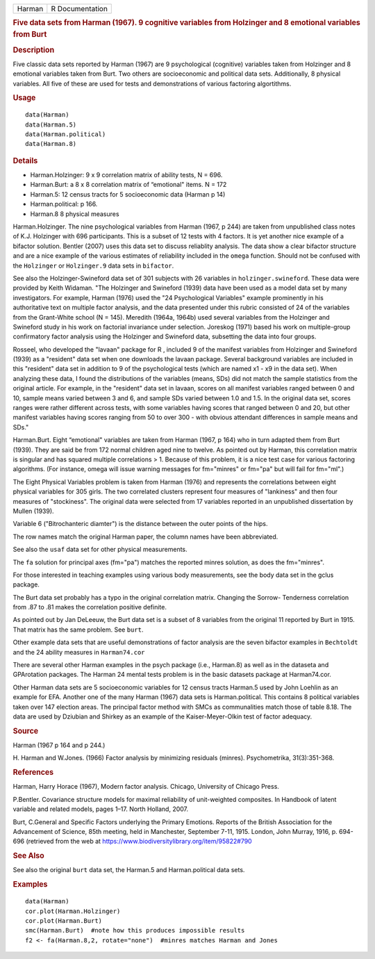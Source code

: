 .. container::

   .. container::

      ====== ===============
      Harman R Documentation
      ====== ===============

      .. rubric:: Five data sets from Harman (1967). 9 cognitive
         variables from Holzinger and 8 emotional variables from Burt
         :name: five-data-sets-from-harman-1967.-9-cognitive-variables-from-holzinger-and-8-emotional-variables-from-burt

      .. rubric:: Description
         :name: description

      Five classic data sets reported by Harman (1967) are 9
      psychological (cognitive) variables taken from Holzinger and 8
      emotional variables taken from Burt. Two others are socioeconomic
      and political data sets. Additionally, 8 physical variables. All
      five of these are used for tests and demonstrations of various
      factoring algortithms.

      .. rubric:: Usage
         :name: usage

      ::

         data(Harman)  
         data(Harman.5)
         data(Harman.political)
         data(Harman.8)

      .. rubric:: Details
         :name: details

      -  Harman.Holzinger: 9 x 9 correlation matrix of ability tests, N
         = 696.

      -  Harman.Burt: a 8 x 8 correlation matrix of “emotional" items. N
         = 172

      -  Harman.5: 12 census tracts for 5 socioeconomic data (Harman p
         14)

      -  Harman.political: p 166.

      -  Harman.8 8 physical measures

      Harman.Holzinger. The nine psychological variables from Harman
      (1967, p 244) are taken from unpublished class notes of K.J.
      Holzinger with 696 participants. This is a subset of 12 tests with
      4 factors. It is yet another nice example of a bifactor solution.
      Bentler (2007) uses this data set to discuss reliablity analysis.
      The data show a clear bifactor structure and are a nice example of
      the various estimates of reliability included in the ``omega``
      function. Should not be confused with the ``Holzinger`` or
      ``Holzinger.9`` data sets in ``bifactor``.

      See also the Holzinger-Swineford data set of 301 subjects with 26
      variables in ``holzinger.swineford``. These data were provided by
      Keith Widaman. "The Holzinger and Swineford (1939) data have been
      used as a model data set by many investigators. For example,
      Harman (1976) used the "24 Psychological Variables" example
      prominently in his authoritative text on multiple factor analysis,
      and the data presented under this rubric consisted of 24 of the
      variables from the Grant-White school (N = 145). Meredith (1964a,
      1964b) used several variables from the Holzinger and Swineford
      study in his work on factorial invariance under selection.
      Joreskog (1971) based his work on multiple-group confirmatory
      factor analysis using the Holzinger and Swineford data, subsetting
      the data into four groups.

      Rosseel, who developed the "lavaan" package for R , included 9 of
      the manifest variables from Holzinger and Swineford (1939) as a
      "resident" data set when one downloads the lavaan package. Several
      background variables are included in this "resident" data set in
      addition to 9 of the psychological tests (which are named x1 - x9
      in the data set). When analyzing these data, I found the
      distributions of the variables (means, SDs) did not match the
      sample statistics from the original article. For example, in the
      "resident" data set in lavaan, scores on all manifest variables
      ranged between 0 and 10, sample means varied between 3 and 6, and
      sample SDs varied between 1.0 and 1.5. In the original data set,
      scores ranges were rather different across tests, with some
      variables having scores that ranged between 0 and 20, but other
      manifest variables having scores ranging from 50 to over 300 -
      with obvious attendant differences in sample means and SDs."

      Harman.Burt. Eight “emotional" variables are taken from Harman
      (1967, p 164) who in turn adapted them from Burt (1939). They are
      said be from 172 normal children aged nine to twelve. As pointed
      out by Harman, this correlation matrix is singular and has squared
      multiple correlations > 1. Because of this problem, it is a nice
      test case for various factoring algorithms. (For instance, omega
      will issue warning messages for fm="minres" or fm="pa" but will
      fail for fm="ml".)

      The Eight Physical Variables problem is taken from Harman (1976)
      and represents the correlations between eight physical variables
      for 305 girls. The two correlated clusters represent four measures
      of "lankiness" and then four measures of "stockiness". The
      original data were selected from 17 variables reported in an
      unpublished dissertation by Mullen (1939).

      Variable 6 ("Bitrochanteric diamter") is the distance between the
      outer points of the hips.

      The row names match the original Harman paper, the column names
      have been abbreviated.

      See also the ``usaf`` data set for other physical measurements.

      The ``fa`` solution for principal axes (fm="pa") matches the
      reported minres solution, as does the fm="minres".

      For those interested in teaching examples using various body
      measurements, see the body data set in the gclus package.

      The Burt data set probably has a typo in the original correlation
      matrix. Changing the Sorrow- Tenderness correlation from .87 to
      .81 makes the correlation positive definite.

      As pointed out by Jan DeLeeuw, the Burt data set is a subset of 8
      variables from the original 11 reported by Burt in 1915. That
      matrix has the same problem. See ``burt``.

      Other example data sets that are useful demonstrations of factor
      analysis are the seven bifactor examples in ``Bechtoldt`` and the
      24 ability measures in ``Harman74.cor``

      There are several other Harman examples in the psych package
      (i.e., Harman.8) as well as in the dataseta and GPArotation
      packages. The Harman 24 mental tests problem is in the basic
      datasets package at Harman74.cor.

      Other Harman data sets are 5 socioeconomic variables for 12 census
      tracts Harman.5 used by John Loehlin as an example for EFA.
      Another one of the many Harman (1967) data sets is
      Harman.political. This contains 8 political variables taken over
      147 election areas. The principal factor method with SMCs as
      communalities match those of table 8.18. The data are used by
      Dziubian and Shirkey as an example of the Kaiser-Meyer-Olkin test
      of factor adequacy.

      .. rubric:: Source
         :name: source

      Harman (1967 p 164 and p 244.)

      H. Harman and W.Jones. (1966) Factor analysis by minimizing
      residuals (minres). Psychometrika, 31(3):351-368.

      .. rubric:: References
         :name: references

      Harman, Harry Horace (1967), Modern factor analysis. Chicago,
      University of Chicago Press.

      P.Bentler. Covariance structure models for maximal reliability of
      unit-weighted composites. In Handbook of latent variable and
      related models, pages 1–17. North Holland, 2007.

      Burt, C.General and Specific Factors underlying the Primary
      Emotions. Reports of the British Association for the Advancement
      of Science, 85th meeting, held in Manchester, September 7-11,
      1915. London, John Murray, 1916, p. 694-696 (retrieved from the
      web at https://www.biodiversitylibrary.org/item/95822#790

      .. rubric:: See Also
         :name: see-also

      See also the original ``burt`` data set, the Harman.5 and
      Harman.political data sets.

      .. rubric:: Examples
         :name: examples

      ::

         data(Harman)
         cor.plot(Harman.Holzinger)
         cor.plot(Harman.Burt)  
         smc(Harman.Burt)  #note how this produces impossible results
         f2 <- fa(Harman.8,2, rotate="none")  #minres matches Harman and Jones

